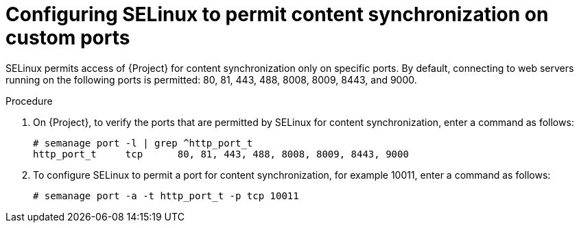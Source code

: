 [id="configuring-selinux-to-permit-content-synchronization-on-custom-ports_{context}"]
= Configuring SELinux to permit content synchronization on custom ports

SELinux permits access of {Project} for content synchronization only on specific ports.
By default, connecting to web servers running on the following ports is permitted: 80, 81, 443, 488, 8008, 8009, 8443, and 9000.

.Procedure
. On {Project}, to verify the ports that are permitted by SELinux for content synchronization, enter a command as follows:
+
[options="nowrap",subs="+quotes"]
----
# semanage port -l | grep ^http_port_t
http_port_t     tcp      80, 81, 443, 488, 8008, 8009, 8443, 9000
----

. To configure SELinux to permit a port for content synchronization, for example 10011, enter a command as follows:
+
[options="nowrap",subs="+quotes"]
----
# semanage port -a -t http_port_t -p tcp 10011
----
